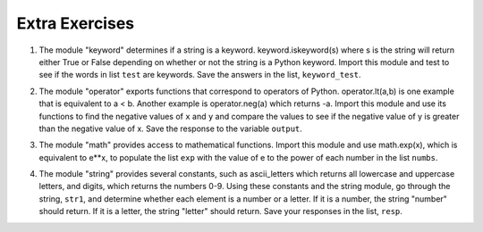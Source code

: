 ..  Copyright (C)  Brad Miller, David Ranum, Jeffrey Elkner, Peter Wentworth, Allen B. Downey, Chris
    Meyers, and Dario Mitchell.  Permission is granted to copy, distribute
    and/or modify this document under the terms of the GNU Free Documentation
    License, Version 1.3 or any later version published by the Free Software
    Foundation; with Invariant Sections being Forward, Prefaces, and
    Contributor List, no Front-Cover Texts, and no Back-Cover Texts.  A copy of
    the license is included in the section entitled "GNU Free Documentation
    License".

Extra Exercises
=====

1. The module "keyword" determines if a string is a keyword. keyword.iskeyword(s) where s is the string will return either True or False depending on whether or not the string is a Python keyword. Import this module and test to see if the words in list ``test`` are keywords. Save the answers in the list, ``keyword_test``.

.. activecode:: ee_inheritance_01
   :tags:Inheritance/inheritVarsAndMethods.rst

   test = ["else", "integer", "except", "elif"]
   keyword_test = []

   =====

   from unittest.gui import TestCaseGui

   class myTests(TestCaseGui):

      def testOneA(self):
         self.assertEqual(keyword_test, [True, False, True, True], "Testing that keyword_test is correct and p1 assigned to correct values")
      
   myTests().main()

2. The module "operator" exports functions that correspond to operators of Python. operator.lt(a,b) is one example that is equivalent to a < b. Another example is operator.neg(a) which returns -a. Import this module and use its functions to find the negative values of ``x`` and ``y`` and compare the values to see if the negative value of y is greater than the negative value of x. Save the response to the variable ``output``.

.. activecode:: ee_inheritance_02
   :tags:Inheritance/inheritVarsAndMethods.rst,Inheritance/OverrideMethods.rst

   x = 5
   y = 2

   =====

   from unittest.gui import TestCaseGui

   class myTests(TestCaseGui):

      def testOneA(self):
         self.assertEqual(output, True, "Testing that output is assigned to correct value.")
  
   myTests().main()

3. The module "math" provides access to mathematical functions. Import this module and use math.exp(x), which is equivalent to e**x, to populate the list ``exp`` with the value of e to the power of each number in the list ``numbs``. 

.. activecode:: ee_inheritance_03
   :tags:Inheritance/inheritVarsAndMethods.rst,Inheritance/OverrideMethods.rst,Inheritance/InvokingSuperMethods.rst

   numb = [1, 2, 3, 4, 5]
   exp = []
   =====

   from unittest.gui import TestCaseGui

   class myTests(TestCaseGui):

      def testOneA(self):
         self.assertEqual(str(exp), str([2.71828182846, 7.38905609893, 20.0855369232, 54.5981500331, 148.413159103]), "Testing that exp is assigned to correct values.")
   myTests().main()

4. The module "string" provides several constants, such as ascii_letters which returns all lowercase and uppercase letters, and digits, which returns the numbers 0-9. Using these constants and the string module, go through the string, ``str1``, and determine whether each element is a number or a letter. If it is a number, the string "number" should return. If it is a letter, the string "letter" should return. Save your responses in the list, ``resp``.

.. activecode:: ee_inheritance_04
   :tags:Inheritance/inheritVarsAndMethods.rst,Inheritance/InvokingSuperMethods.rst,Inheritance/OverrideMethods.rst

   str1 = "ab532dcrkjoe579ldije1344kl"
   resp = []

   =====

   from unittest.gui import TestCaseGui

   class myTests(TestCaseGui):

      def testOneA(self):
         self.assertEqual(resp, ['letter', 'letter', 'number', 'number', 'number', 'letter', 'letter', 'letter', 'letter', 'letter', 'letter', 'letter', 'number', 'number', 'number', 'letter', 'letter', 'letter', 'letter', 'letter', 'number', 'number', 'number', 'number', 'letter', 'letter'], "Testing that resp is assigned to correct values.")
     
   myTests().main()

